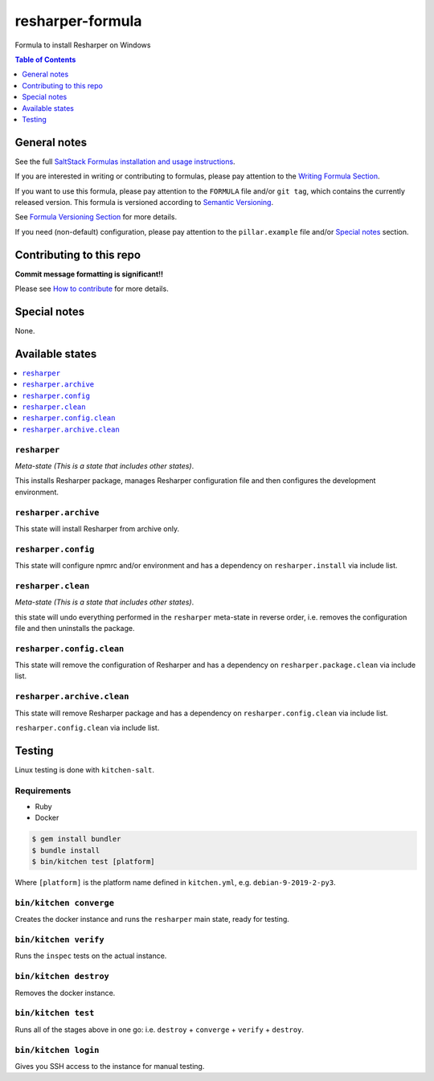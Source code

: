 .. _readme:

resharper-formula
=================

|img_travis| |img_sr|

.. |img_travis| image:: https://travis-ci.com/saltstack-formulas/resharper-formula.svg?branch=master
   :alt: Travis CI Build Status
   :scale: 100%
   :target: https://travis-ci.com/saltstack-formulas/resharper-formula
.. |img_sr| image:: https://img.shields.io/badge/%20%20%F0%9F%93%A6%F0%9F%9A%80-semantic--release-e10079.svg
   :alt: Semantic Release
   :scale: 100%
   :target: https://github.com/semantic-release/semantic-release

Formula to install Resharper on Windows

.. contents:: **Table of Contents**
   :depth: 1

General notes
-------------

See the full `SaltStack Formulas installation and usage instructions
<https://docs.saltstack.com/en/latest/topics/development/conventions/formulas.html>`_.

If you are interested in writing or contributing to formulas, please pay attention to the `Writing Formula Section
<https://docs.saltstack.com/en/latest/topics/development/conventions/formulas.html#writing-formulas>`_.

If you want to use this formula, please pay attention to the ``FORMULA`` file and/or ``git tag``,
which contains the currently released version. This formula is versioned according to `Semantic Versioning <http://semver.org/>`_.

See `Formula Versioning Section <https://docs.saltstack.com/en/latest/topics/development/conventions/formulas.html#versioning>`_ for more details.

If you need (non-default) configuration, please pay attention to the ``pillar.example`` file and/or `Special notes`_ section.

Contributing to this repo
-------------------------

**Commit message formatting is significant!!**

Please see `How to contribute <https://github.com/saltstack-formulas/.github/blob/master/CONTRIBUTING.rst>`_ for more details.

Special notes
-------------

None.

Available states
----------------

.. contents::
   :local:

``resharper``
^^^^^^^^^^^^^

*Meta-state (This is a state that includes other states)*.

This installs Resharper package,
manages Resharper configuration file and then
configures the development environment.

``resharper.archive``
^^^^^^^^^^^^^^^^^^^^^

This state will install Resharper from archive only.

``resharper.config``
^^^^^^^^^^^^^^^^^^^^

This state will configure npmrc and/or environment and has a dependency on ``resharper.install``
via include list.

``resharper.clean``
^^^^^^^^^^^^^^^^^^^

*Meta-state (This is a state that includes other states)*.

this state will undo everything performed in the ``resharper`` meta-state in reverse order, i.e.
removes the configuration file and
then uninstalls the package.

``resharper.config.clean``
^^^^^^^^^^^^^^^^^^^^^^^^^^

This state will remove the configuration of Resharper and has a
dependency on ``resharper.package.clean`` via include list.

``resharper.archive.clean``
^^^^^^^^^^^^^^^^^^^^^^^^^^^

This state will remove Resharper package and has a dependency on
``resharper.config.clean`` via include list.

``resharper.config.clean`` via include list.


Testing
-------

Linux testing is done with ``kitchen-salt``.

Requirements
^^^^^^^^^^^^

* Ruby
* Docker

.. code-block:: bash

   $ gem install bundler
   $ bundle install
   $ bin/kitchen test [platform]

Where ``[platform]`` is the platform name defined in ``kitchen.yml``,
e.g. ``debian-9-2019-2-py3``.

``bin/kitchen converge``
^^^^^^^^^^^^^^^^^^^^^^^^

Creates the docker instance and runs the ``resharper`` main state, ready for testing.

``bin/kitchen verify``
^^^^^^^^^^^^^^^^^^^^^^

Runs the ``inspec`` tests on the actual instance.

``bin/kitchen destroy``
^^^^^^^^^^^^^^^^^^^^^^^

Removes the docker instance.

``bin/kitchen test``
^^^^^^^^^^^^^^^^^^^^

Runs all of the stages above in one go: i.e. ``destroy`` + ``converge`` + ``verify`` + ``destroy``.

``bin/kitchen login``
^^^^^^^^^^^^^^^^^^^^^

Gives you SSH access to the instance for manual testing.

